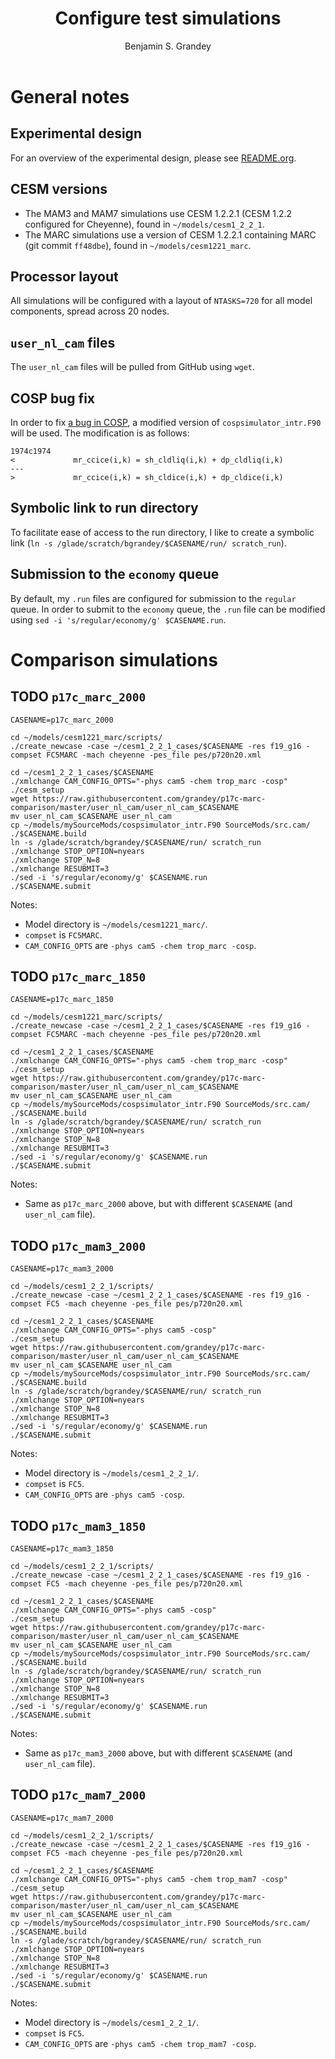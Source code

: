 #+TITLE: Configure test simulations
#+AUTHOR: Benjamin S. Grandey
#+OPTIONS: ^:nil

* General notes

** Experimental design
For an overview of the experimental design, please see [[https://github.com/grandey/p17c-marc-comparison/blob/master/README.org][README.org]].

** CESM versions
- The MAM3 and MAM7 simulations use CESM 1.2.2.1 (CESM 1.2.2 configured for Cheyenne), found in =~/models/cesm1_2_2_1=.
- The MARC simulations use a version of CESM 1.2.2.1 containing MARC (git commit =ff48dbe=), found in =~/models/cesm1221_marc=.

** Processor layout
All simulations will be configured with a layout of =NTASKS=720= for all model components, spread across 20 nodes.

** =user_nl_cam= files
The =user_nl_cam= files will be pulled from GitHub using =wget=.

** COSP bug fix
In order to fix [[https://bb.cgd.ucar.edu/bug-cosp-simulator][a bug in COSP]], a modified version of =cospsimulator_intr.F90= will be used. The modification is as follows:

#+BEGIN_SRC 
1974c1974
<             mr_ccice(i,k) = sh_cldliq(i,k) + dp_cldliq(i,k)
---
>             mr_ccice(i,k) = sh_cldice(i,k) + dp_cldice(i,k)
#+END_SRC

** Symbolic link to run directory
To facilitate ease of access to the run directory, I like to create a symbolic link (=ln -s /glade/scratch/bgrandey/$CASENAME/run/ scratch_run=).

** Submission to the =economy= queue
By default, my =.run= files are configured for submission to the =regular= queue. In order to submit to the =economy= queue, the =.run= file can be modified using =sed -i 's/regular/economy/g' $CASENAME.run=.

* Comparison simulations

** TODO =p17c_marc_2000=

#+BEGIN_SRC
CASENAME=p17c_marc_2000

cd ~/models/cesm1221_marc/scripts/
./create_newcase -case ~/cesm1_2_2_1_cases/$CASENAME -res f19_g16 -compset FC5MARC -mach cheyenne -pes_file pes/p720n20.xml

cd ~/cesm1_2_2_1_cases/$CASENAME
./xmlchange CAM_CONFIG_OPTS="-phys cam5 -chem trop_marc -cosp"
./cesm_setup
wget https://raw.githubusercontent.com/grandey/p17c-marc-comparison/master/user_nl_cam/user_nl_cam_$CASENAME
mv user_nl_cam_$CASENAME user_nl_cam
cp ~/models/mySourceMods/cospsimulator_intr.F90 SourceMods/src.cam/
./$CASENAME.build
ln -s /glade/scratch/bgrandey/$CASENAME/run/ scratch_run
./xmlchange STOP_OPTION=nyears
./xmlchange STOP_N=8
./xmlchange RESUBMIT=3
./sed -i 's/regular/economy/g' $CASENAME.run
./$CASENAME.submit
#+END_SRC

Notes:
- Model directory is =~/models/cesm1221_marc/=.
- =compset= is =FC5MARC=.
- =CAM_CONFIG_OPTS= are =-phys cam5 -chem trop_marc -cosp=.

** TODO =p17c_marc_1850=

#+BEGIN_SRC
CASENAME=p17c_marc_1850

cd ~/models/cesm1221_marc/scripts/
./create_newcase -case ~/cesm1_2_2_1_cases/$CASENAME -res f19_g16 -compset FC5MARC -mach cheyenne -pes_file pes/p720n20.xml

cd ~/cesm1_2_2_1_cases/$CASENAME
./xmlchange CAM_CONFIG_OPTS="-phys cam5 -chem trop_marc -cosp"
./cesm_setup
wget https://raw.githubusercontent.com/grandey/p17c-marc-comparison/master/user_nl_cam/user_nl_cam_$CASENAME
mv user_nl_cam_$CASENAME user_nl_cam
cp ~/models/mySourceMods/cospsimulator_intr.F90 SourceMods/src.cam/
./$CASENAME.build
ln -s /glade/scratch/bgrandey/$CASENAME/run/ scratch_run
./xmlchange STOP_OPTION=nyears
./xmlchange STOP_N=8
./xmlchange RESUBMIT=3
./sed -i 's/regular/economy/g' $CASENAME.run
./$CASENAME.submit
#+END_SRC

Notes:
- Same as =p17c_marc_2000= above, but with different =$CASENAME= (and =user_nl_cam= file).

** TODO =p17c_mam3_2000=

#+BEGIN_SRC
CASENAME=p17c_mam3_2000

cd ~/models/cesm1_2_2_1/scripts/
./create_newcase -case ~/cesm1_2_2_1_cases/$CASENAME -res f19_g16 -compset FC5 -mach cheyenne -pes_file pes/p720n20.xml

cd ~/cesm1_2_2_1_cases/$CASENAME
./xmlchange CAM_CONFIG_OPTS="-phys cam5 -cosp"
./cesm_setup
wget https://raw.githubusercontent.com/grandey/p17c-marc-comparison/master/user_nl_cam/user_nl_cam_$CASENAME
mv user_nl_cam_$CASENAME user_nl_cam
cp ~/models/mySourceMods/cospsimulator_intr.F90 SourceMods/src.cam/
./$CASENAME.build
ln -s /glade/scratch/bgrandey/$CASENAME/run/ scratch_run
./xmlchange STOP_OPTION=nyears
./xmlchange STOP_N=8
./xmlchange RESUBMIT=3
./sed -i 's/regular/economy/g' $CASENAME.run
./$CASENAME.submit
#+END_SRC

Notes:
- Model directory is =~/models/cesm1_2_2_1/=.
- =compset= is =FC5=.
- =CAM_CONFIG_OPTS= are =-phys cam5 -cosp=.

** TODO =p17c_mam3_1850=

#+BEGIN_SRC
CASENAME=p17c_mam3_1850

cd ~/models/cesm1_2_2_1/scripts/
./create_newcase -case ~/cesm1_2_2_1_cases/$CASENAME -res f19_g16 -compset FC5 -mach cheyenne -pes_file pes/p720n20.xml

cd ~/cesm1_2_2_1_cases/$CASENAME
./xmlchange CAM_CONFIG_OPTS="-phys cam5 -cosp"
./cesm_setup
wget https://raw.githubusercontent.com/grandey/p17c-marc-comparison/master/user_nl_cam/user_nl_cam_$CASENAME
mv user_nl_cam_$CASENAME user_nl_cam
cp ~/models/mySourceMods/cospsimulator_intr.F90 SourceMods/src.cam/
./$CASENAME.build
ln -s /glade/scratch/bgrandey/$CASENAME/run/ scratch_run
./xmlchange STOP_OPTION=nyears
./xmlchange STOP_N=8
./xmlchange RESUBMIT=3
./sed -i 's/regular/economy/g' $CASENAME.run
./$CASENAME.submit
#+END_SRC

Notes:
- Same as =p17c_mam3_2000= above, but with different =$CASENAME= (and =user_nl_cam= file).

** TODO =p17c_mam7_2000=

#+BEGIN_SRC
CASENAME=p17c_mam7_2000

cd ~/models/cesm1_2_2_1/scripts/
./create_newcase -case ~/cesm1_2_2_1_cases/$CASENAME -res f19_g16 -compset FC5 -mach cheyenne -pes_file pes/p720n20.xml

cd ~/cesm1_2_2_1_cases/$CASENAME
./xmlchange CAM_CONFIG_OPTS="-phys cam5 -chem trop_mam7 -cosp"
./cesm_setup
wget https://raw.githubusercontent.com/grandey/p17c-marc-comparison/master/user_nl_cam/user_nl_cam_$CASENAME
mv user_nl_cam_$CASENAME user_nl_cam
cp ~/models/mySourceMods/cospsimulator_intr.F90 SourceMods/src.cam/
./$CASENAME.build
ln -s /glade/scratch/bgrandey/$CASENAME/run/ scratch_run
./xmlchange STOP_OPTION=nyears
./xmlchange STOP_N=8
./xmlchange RESUBMIT=3
./sed -i 's/regular/economy/g' $CASENAME.run
./$CASENAME.submit
#+END_SRC

Notes:
- Model directory is =~/models/cesm1_2_2_1/=.
- =compset= is =FC5=.
- =CAM_CONFIG_OPTS= are =-phys cam5 -chem trop_mam7 -cosp=.
